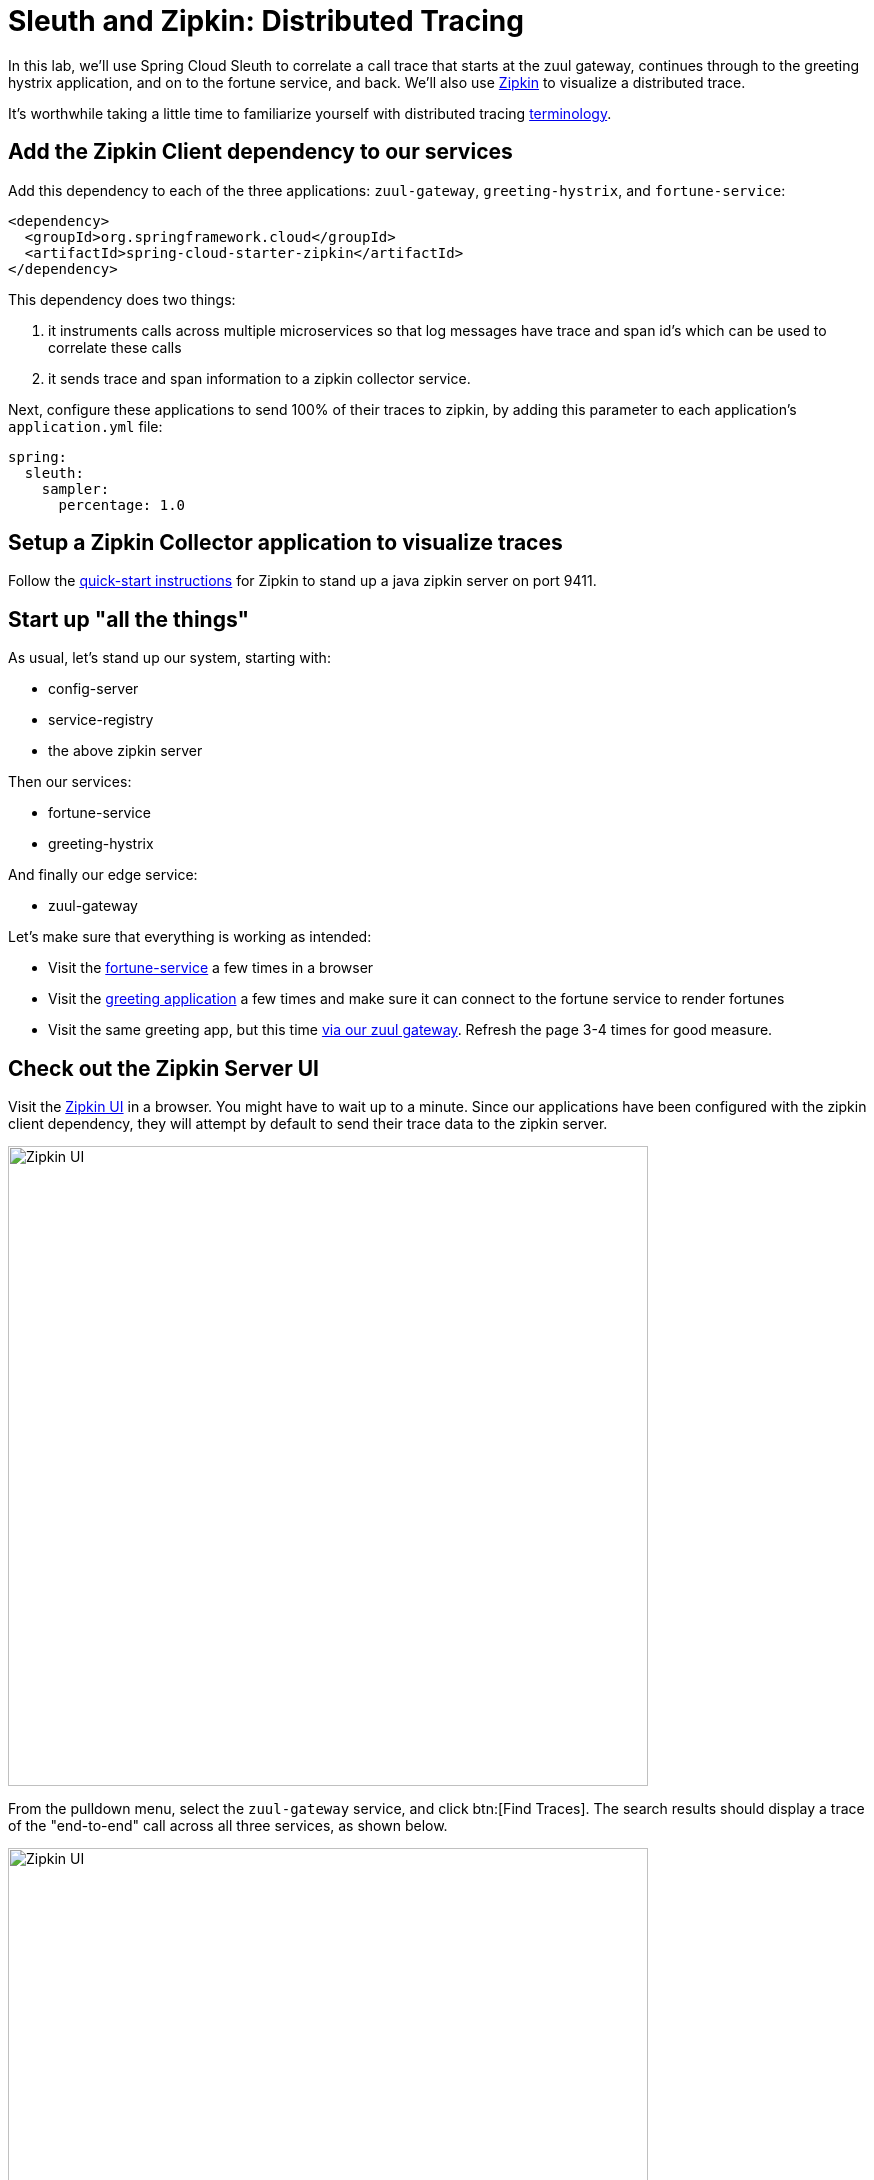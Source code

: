 = Sleuth and Zipkin:  Distributed Tracing

In this lab, we'll use Spring Cloud Sleuth to correlate a call trace that starts at the zuul gateway, continues through to the greeting hystrix application, and on to the fortune service, and back.  We'll also use http://zipkin.io/[Zipkin^] to visualize a distributed trace.

It's worthwhile taking a little time to familiarize yourself with distributed tracing http://cloud.spring.io/spring-cloud-static/spring-cloud-sleuth/1.2.0.RELEASE/#_terminology[terminology^].


== Add the Zipkin Client dependency to our services

Add this dependency to each of the three applications: `zuul-gateway`, `greeting-hystrix`, and `fortune-service`:

[source,xml]
----
<dependency>
  <groupId>org.springframework.cloud</groupId>
  <artifactId>spring-cloud-starter-zipkin</artifactId>
</dependency>
----

This dependency does two things:

. it instruments calls across multiple microservices so that log messages have trace and span id's which can be used to correlate these calls
. it sends trace and span information to a zipkin collector service.


Next, configure these applications to send 100% of their traces to zipkin, by adding this parameter to each application's `application.yml` file:

[source,yaml]
----
spring:
  sleuth:
    sampler:
      percentage: 1.0
----


== Setup a Zipkin Collector application to visualize traces

Follow the http://zipkin.io/pages/quickstart[quick-start instructions^] for Zipkin to stand up a java zipkin server on port 9411.


== Start up "all the things"

As usual, let's stand up our system, starting with:

- config-server
- service-registry
- the above zipkin server

Then our services:

- fortune-service
- greeting-hystrix

And finally our edge service:

- zuul-gateway

Let's make sure that everything is working as intended:

- Visit the http://localhost:8787/[fortune-service^] a few times in a browser
- Visit the http://localhost:8080/[greeting application^] a few times and make sure it can connect to the fortune service to render fortunes
- Visit the same greeting app, but this time http://localhost:8200/greeting-hystrix[via our zuul gateway^].  Refresh the page 3-4 times for good measure.


== Check out the Zipkin Server UI

Visit the http://localhost:9411/[Zipkin UI^] in a browser.  You might have to wait up to a minute.  Since our applications have been configured with the zipkin client dependency, they will attempt by default to send their trace data to the zipkin server.

[.thumb]
image::zipkin-frontpage.png[Zipkin UI,640]

From the pulldown menu, select the `zuul-gateway` service, and click btn:[Find Traces].  The search results should display a trace of the "end-to-end" call across all three services, as shown below.

[.thumb]
image::zipkin-find-traces.png[Zipkin UI,640]

Now, drill down into that trace by clicking on the listed trace, and you should see a visualization similar to the one shown here:

[.thumb]
image::zipkin-trace.png[Zipkin UI,640]

Aside from the basic call trace, note that call duration information is displayed (e.g. 3ms spent in the fortune service).  Also, there's color-coding at play:  any calls that throw an exception will display in dark red instead of blue (which signifies a successful call).  Clicking on the trace will display a popup window containing even more information about this trace.

As the number of microservices in our ecosystem grows, such trace visualizations become indispensable to help make sense of our system's behavior.  Second, it also allows us to study durations and how much time is spent inside each microservice.  It becomes a tool for troubleshooting latency.

Click on the *Dependencies* tab in the header.  You should see a visualization of the call graph, similar to this:

[.thumb]
image::zipkin-dependency-graph.png[Zipkin Dependency Graph,640]

== Write a Custom Span

Let's assume that we wish to know precisely how long the `GreetingController` in `greeting-hystrix` takes to fetch a fortune.  We can do this by wrapping the call to `fortuneService.getFortune()` in a custom span.

Do the following:

. In `greeting-hystrix`, navigate to `GreetingController`
. Refactor: extract the call to `fortuneService.getFortune()` into a separate (new) method, called fetchFortune()
. Autowire a spring cloud sleuth `Tracer` bean into your controller
. Enhance the new method `fetchFortune` to use the tracer to create a new span named `fetchFortune`, and to close that span in a `try/finally` clause after the invocation to `getFortune()`

The finished implementation of GreetingController should look like this:

[source,java]
----
package io.pivotal.greeting;

import io.pivotal.fortune.FortuneService;
import org.slf4j.Logger;
import org.slf4j.LoggerFactory;
import org.springframework.cloud.sleuth.Span;
import org.springframework.cloud.sleuth.Tracer;
import org.springframework.stereotype.Controller;
import org.springframework.ui.Model;
import org.springframework.web.bind.annotation.RequestMapping;

@Controller
public class GreetingController {

  private final Logger logger = LoggerFactory.getLogger(GreetingController.class);

  private final FortuneService fortuneService;
  private final Tracer tracer;

  public GreetingController(FortuneService fortuneService, Tracer tracer) {
    this.fortuneService = fortuneService;
    this.tracer = tracer;
  }

  @RequestMapping("/")
  String getGreeting(Model model) {

    logger.debug("Adding greeting");
    model.addAttribute("msg", "Greetings!!!");

    String fortune = fetchFortune();

    logger.debug("Adding fortune");
    model.addAttribute("fortune", fortune);

    return "greeting"; // resolves to the greeting.ftl template
  }

  private String fetchFortune() {
    Span span = tracer.createSpan("fetchFortune");
    try {
      return fortuneService.getFortune();
    } finally {
      tracer.close(span);
    }
  }

}
----

Now do the following:

. stop and re-run the revised `greeting-hystrix` application
. visit the zuul `greeting-hystrix` endpoint a few times, and finally
. pull up the distributed trace in the zipkin server

You should now see an additional span named _fetchFortune_ displayed in the trace, like this:

[.thumb]
image::zipkin-new-span.png[Zipkin Custom Span,640]

The sleuth API also provides ways to:

. log specific events in the process of handling a request, so that timings can be collected around durations between events, and
. tag spans with specific keywords, so that they can be searched for and easily found in the zipkin ui.

To learn more about this project, here's a https://www.youtube.com/watch?v=eQV71Mw1u1c[great presentation^] given at the devoxx Poland conference in 2016 by Marcin Grzejszczak on Spring Cloud Sleuth and Zipkin.

Congratulations!  You've completed this lab.
